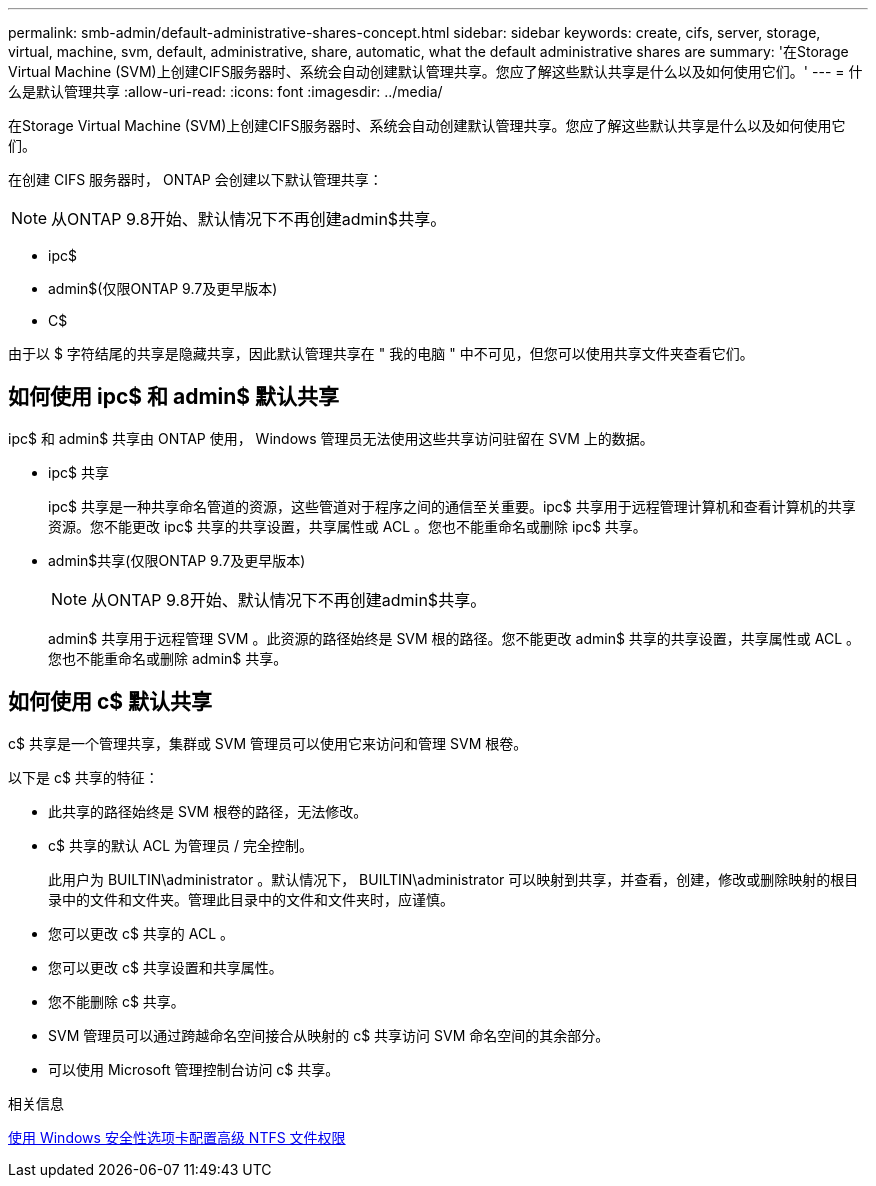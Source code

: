 ---
permalink: smb-admin/default-administrative-shares-concept.html 
sidebar: sidebar 
keywords: create, cifs, server, storage, virtual, machine, svm, default, administrative, share, automatic, what the default administrative shares are 
summary: '在Storage Virtual Machine (SVM)上创建CIFS服务器时、系统会自动创建默认管理共享。您应了解这些默认共享是什么以及如何使用它们。' 
---
= 什么是默认管理共享
:allow-uri-read: 
:icons: font
:imagesdir: ../media/


[role="lead"]
在Storage Virtual Machine (SVM)上创建CIFS服务器时、系统会自动创建默认管理共享。您应了解这些默认共享是什么以及如何使用它们。

在创建 CIFS 服务器时， ONTAP 会创建以下默认管理共享：


NOTE: 从ONTAP 9.8开始、默认情况下不再创建admin$共享。

* ipc$
* admin$(仅限ONTAP 9.7及更早版本)
* C$


由于以 $ 字符结尾的共享是隐藏共享，因此默认管理共享在 " 我的电脑 " 中不可见，但您可以使用共享文件夹查看它们。



== 如何使用 ipc$ 和 admin$ 默认共享

ipc$ 和 admin$ 共享由 ONTAP 使用， Windows 管理员无法使用这些共享访问驻留在 SVM 上的数据。

* ipc$ 共享
+
ipc$ 共享是一种共享命名管道的资源，这些管道对于程序之间的通信至关重要。ipc$ 共享用于远程管理计算机和查看计算机的共享资源。您不能更改 ipc$ 共享的共享设置，共享属性或 ACL 。您也不能重命名或删除 ipc$ 共享。

* admin$共享(仅限ONTAP 9.7及更早版本)
+

NOTE: 从ONTAP 9.8开始、默认情况下不再创建admin$共享。

+
admin$ 共享用于远程管理 SVM 。此资源的路径始终是 SVM 根的路径。您不能更改 admin$ 共享的共享设置，共享属性或 ACL 。您也不能重命名或删除 admin$ 共享。





== 如何使用 c$ 默认共享

c$ 共享是一个管理共享，集群或 SVM 管理员可以使用它来访问和管理 SVM 根卷。

以下是 c$ 共享的特征：

* 此共享的路径始终是 SVM 根卷的路径，无法修改。
* c$ 共享的默认 ACL 为管理员 / 完全控制。
+
此用户为 BUILTIN\administrator 。默认情况下， BUILTIN\administrator 可以映射到共享，并查看，创建，修改或删除映射的根目录中的文件和文件夹。管理此目录中的文件和文件夹时，应谨慎。

* 您可以更改 c$ 共享的 ACL 。
* 您可以更改 c$ 共享设置和共享属性。
* 您不能删除 c$ 共享。
* SVM 管理员可以通过跨越命名空间接合从映射的 c$ 共享访问 SVM 命名空间的其余部分。
* 可以使用 Microsoft 管理控制台访问 c$ 共享。


.相关信息
xref:configure-ntfs-windows-security-tab-task.adoc[使用 Windows 安全性选项卡配置高级 NTFS 文件权限]
